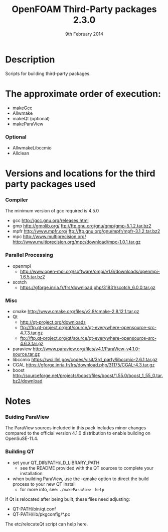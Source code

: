 #                            -*- mode: org; -*-
#
#+TITLE:              OpenFOAM Third-Party packages 2.3.0
#+AUTHOR:                  The OpenFOAM Foundation
#+DATE:                       9th February 2014
#+LINK:                     http://www.openfoam.org
#+OPTIONS: author:nil ^:{}
# Copyright (c) 2014 OpenFOAM Foundation.

* Description
  Scripts for building third-party packages.

* The approximate order of execution:
  + makeGcc
  + Allwmake
  + makeQt (optional)
  + makeParaView

*** Optional
    + AllwmakeLibccmio
    + Allclean

* Versions and locations for the third party packages used
*** Compiler
    The minimum version of gcc required is 4.5.0
    + gcc   http://gcc.gnu.org/releases.html
    + gmp   http://gmplib.org/
            ftp://ftp.gnu.org/gnu/gmp/gmp-5.1.2.tar.bz2
    + mpfr  http://www.mpfr.org/
            ftp://ftp.gnu.org/gnu/mpfr/mpfr-3.1.2.tar.bz2
    + mpc   http://www.multiprecision.org/
            http://www.multiprecision.org/mpc/download/mpc-1.0.1.tar.gz

*** Parallel Processing
    + openmpi
      - http://www.open-mpi.org/software/ompi/v1.6/downloads/openmpi-1.6.5.tar.bz2
    + scotch
      - https://gforge.inria.fr/frs/download.php/31831/scotch_6.0.0.tar.gz

*** Misc
    + cmake       http://www.cmake.org/files/v2.8/cmake-2.8.12.1.tar.gz
    + Qt
      - http://qt-project.org/downloads
      - ftp://ftp.qt-project.org/qt/source/qt-everywhere-opensource-src-4.7.3.tar.gz
      - ftp://ftp.qt-project.org/qt/source/qt-everywhere-opensource-src-4.6.3.tar.gz
    + paraview    http://www.paraview.org/files/v4.1/ParaView-v4.1.0-source.tar.gz
    + libccmio    https://wci.llnl.gov/codes/visit/3rd_party/libccmio-2.6.1.tar.gz
    + CGAL        https://gforge.inria.fr/frs/download.php/31175/CGAL-4.3.tar.gz
    + boost       http://sourceforge.net/projects/boost/files/boost/1.55.0/boost_1_55_0.tar.bz2/download

* Notes
*** Buiding ParaView
    The ParaView sources included in this pack includes minor changes compared
    to the official version 4.1.0 distribution to enable building on
    OpenSuSE-11.4.

*** Building QT
    + set your QT_DIR/PATH/LD_LIBRARY_PATH
      + see the README provided with the QT sources to complete your
        installation
    + when building ParaView, use the -qmake option to direct the build process
      to your new QT install
      + for more info, see: =./makeParaView -help=

    If Qt is relocated after being built, these files need adjusting:
    + QT-PATH/bin/qt.conf
    + QT-PATH/lib/pkgconfig/*.pc
    The etc/relocateQt script can help here.

# --------------------------------------------------------------------------

